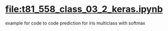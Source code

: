 * [[file:t81_558_class_03_2_keras.ipynb]]
example for code to code prediction for iris multiclass with softmax
